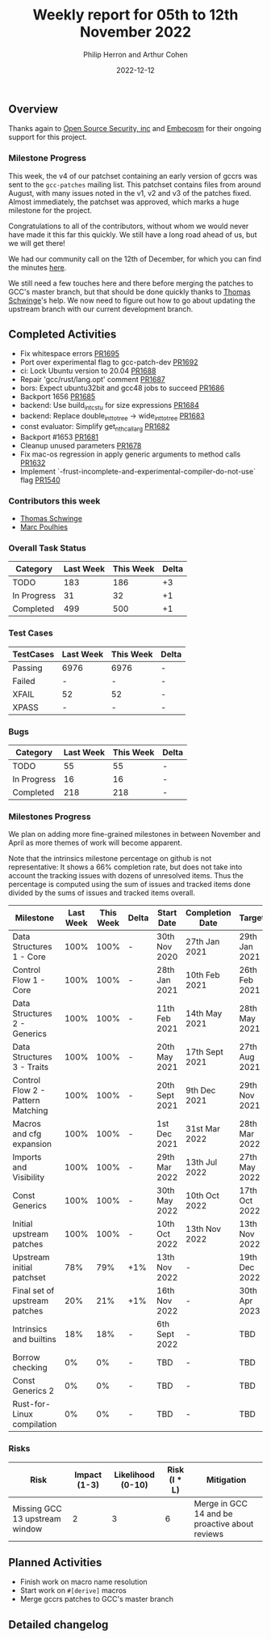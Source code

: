 #+title:  Weekly report for 05th to 12th November 2022
#+author: Philip Herron and Arthur Cohen
#+date:   2022-12-12

** Overview

Thanks again to [[https://opensrcsec.com/][Open Source Security, inc]] and [[https://www.embecosm.com/][Embecosm]] for their ongoing support for this project.

*** Milestone Progress

This week, the v4 of our patchset containing an early version of gccrs was sent to the ~gcc-patches~ mailing list. This patchset contains files from around August, with many issues noted in the v1, v2 and v3 of the patches fixed. Almost immediately, the patchset was approved, which marks a huge milestone for the project.

Congratulations to all of the contributors, without whom we would never have made it this far this quickly. We still have a long road ahead of us, but we will get there!

We had our community call on the 12th of December, for which you can find the minutes [[https://hackmd.io/iWk_GRuASjyQSGbhKvdUrw][here]].

We still need a few touches here and there before merging the patches to GCC's master branch, but that should be done quickly thanks to [[https://github.com/tschwinge][Thomas Schwinge]]'s help. We now need to figure out how to go about updating the upstream branch with our current development branch.

** Completed Activities

- Fix whitespace errors [[https://github.com/rust-gcc/gccrs/pull/1695][PR1695]]
- Port over experimental flag to gcc-patch-dev [[https://github.com/rust-gcc/gccrs/pull/1692][PR1692]]
- ci: Lock Ubuntu version to 20.04 [[https://github.com/rust-gcc/gccrs/pull/1688][PR1688]]
- Repair 'gcc/rust/lang.opt' comment [[https://github.com/rust-gcc/gccrs/pull/1687][PR1687]]
- bors: Expect ubuntu32bit and gcc48 jobs to succeed [[https://github.com/rust-gcc/gccrs/pull/1686][PR1686]]
- Backport 1656 [[https://github.com/rust-gcc/gccrs/pull/1685][PR1685]]
- backend: Use build_int_cstu for size expressions [[https://github.com/rust-gcc/gccrs/pull/1684][PR1684]]
- backend: Replace double_int_to_tree -> wide_int_to_tree [[https://github.com/rust-gcc/gccrs/pull/1683][PR1683]]
- const evaluator: Simplify get_nth_callarg [[https://github.com/rust-gcc/gccrs/pull/1682][PR1682]]
- Backport #1653 [[https://github.com/rust-gcc/gccrs/pull/1681][PR1681]]
- Cleanup unused parameters [[https://github.com/rust-gcc/gccrs/pull/1678][PR1678]]
- Fix mac-os regression in apply generic arguments to method calls [[https://github.com/rust-gcc/gccrs/pull/1632][PR1632]]
- Implement `-frust-incomplete-and-experimental-compiler-do-not-use` flag [[https://github.com/rust-gcc/gccrs/pull/1540][PR1540]]

*** Contributors this week

- [[hhtps://github.com/tschwinge][Thomas Schwinge]]
- [[hhtps://github.com/dkm][Marc Poulhies]]

*** Overall Task Status

| Category    | Last Week | This Week | Delta |
|-------------+-----------+-----------+-------|
| TODO        |       183 |       186 |    +3 |
| In Progress |        31 |        32 |    +1 |
| Completed   |       499 |       500 |    +1 |

*** Test Cases

| TestCases | Last Week | This Week | Delta |
|-----------+-----------+-----------+-------|
| Passing   | 6976      | 6976      | -     |
| Failed    | -         | -         | -     |
| XFAIL     | 52        | 52        | -     |
| XPASS     | -         | -         | -     |

*** Bugs

| Category    | Last Week | This Week | Delta |
|-------------+-----------+-----------+-------|
| TODO        |        55 |        55 |     - |
| In Progress |        16 |        16 |     - |
| Completed   |       218 |       218 |     - |

*** Milestones Progress

We plan on adding more fine-grained milestones in between November and April as more themes of work will become apparent.

Note that the intrinsics milestone percentage on github is not representative: It shows a 66% completion rate, but does not take into account the tracking issues with dozens of unresolved items.
Thus the percentage is computed using the sum of issues and tracked items done divided by the sums of issues and tracked items overall.

| Milestone                         | Last Week | This Week | Delta | Start Date     | Completion Date | Target        |
|-----------------------------------+-----------+-----------+-------+----------------+-----------------+---------------|
| Data Structures 1 - Core          |      100% |      100% | -     | 30th Nov 2020  | 27th Jan 2021   | 29th Jan 2021 |
| Control Flow 1 - Core             |      100% |      100% | -     | 28th Jan 2021  | 10th Feb 2021   | 26th Feb 2021 |
| Data Structures 2 - Generics      |      100% |      100% | -     | 11th Feb 2021  | 14th May 2021   | 28th May 2021 |
| Data Structures 3 - Traits        |      100% |      100% | -     | 20th May 2021  | 17th Sept 2021  | 27th Aug 2021 |
| Control Flow 2 - Pattern Matching |      100% |      100% | -     | 20th Sept 2021 | 9th Dec 2021    | 29th Nov 2021 |
| Macros and cfg expansion          |      100% |      100% | -     | 1st Dec 2021   | 31st Mar 2022   | 28th Mar 2022 |
| Imports and Visibility            |      100% |      100% | -     | 29th Mar 2022  | 13th Jul 2022   | 27th May 2022 |
| Const Generics                    |      100% |      100% | -     | 30th May 2022  | 10th Oct 2022   | 17th Oct 2022 |
| Initial upstream patches          |      100% |      100% | -     | 10th Oct 2022  | 13th Nov 2022   | 13th Nov 2022 |
| Upstream initial patchset         |       78% |       79% | +1%   | 13th Nov 2022  | -               | 19th Dec 2022 |
| Final set of upstream patches     |       20% |       21% | +1%   | 16th Nov 2022  | -               | 30th Apr 2023 |
| Intrinsics and builtins           |       18% |       18% | -     | 6th Sept 2022  | -               | TBD           |
| Borrow checking                   |        0% |        0% | -     | TBD            | -               | TBD           |
| Const Generics 2                  |        0% |        0% | -     | TBD            | -               | TBD           |
| Rust-for-Linux compilation        |        0% |        0% | -     | TBD            | -               | TBD           |

*** Risks

| Risk                           | Impact (1-3) | Likelihood (0-10) | Risk (I * L) | Mitigation                                     |
|--------------------------------+--------------+-------------------+--------------+------------------------------------------------|
| Missing GCC 13 upstream window |            2 |                 3 |            6 | Merge in GCC 14 and be proactive about reviews |

** Planned Activities

- Finish work on macro name resolution
- Start work on ~#[derive]~ macros
- Merge gccrs patches to GCC's master branch

** Detailed changelog

